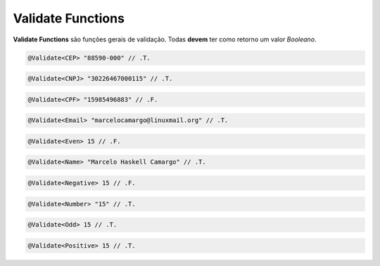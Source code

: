 .. _validate_functions:

==================
Validate Functions
==================

**Validate Functions** são funções gerais de validação. Todas **devem** ter como
retorno um valor *Booleano*.

.. function:: @Validate<CEP>

   Retorna a validade de um CEP no formato "99999-999".

.. code-block:: xbase

   @Validate<CEP> "88590-000" // .T.

.. function:: @Validate<CNPJ>

   Retorna a validade de um CNPJ (apenas números).

.. code-block:: xbase

   @Validate<CNPJ> "30226467000115" // .T.

.. function:: @Validate<CPF>

   Retorna a validade de um CPF (apenas números).

.. code-block:: xbase

   @Validate<CPF> "15985496883" // .F.

.. function:: @Validate<Email>

   Valida um e-mail segundo os padrões atuais.

.. code-block:: xbase

   @Validate<Email> "marcelocamargo@linuxmail.org" // .T.

.. function:: @Validate<Even>

   Valida a paridade de um número.

.. code-block:: xbase

   @Validate<Even> 15 // .F.

.. function:: @Validate<Name>

   Verifica se o nome é válido, composto apenas por caracteres latinos.

.. code-block:: xbase

   @Validate<Name> "Marcelo Haskell Camargo" // .T.

.. function:: @Validate<Negative>

   Validação de negatividade numeral.

.. code-block:: xbase

   @Validate<Negative> 15 // .F.

.. function:: @Validate<Number>

   Retorna se determinado valor é válido como numeral.

.. code-block:: xbase

   @Validate<Number> "15" // .T.

.. function:: @Validate<Odd>

   Retorna se um número é ímpar.

.. code-block:: xbase

   @Validate<Odd> 15 // .T.

.. function:: @Validate<Positive>

   Validação de positividade numeral.

.. code-block:: xbase

   @Validate<Positive> 15 // .T.